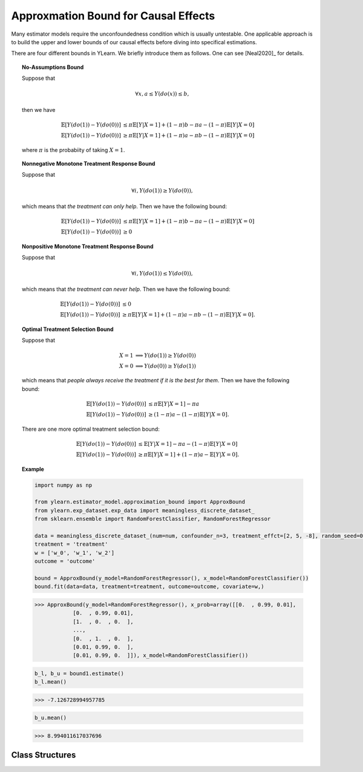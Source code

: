 *************************************
Approxmation Bound for Causal Effects
*************************************

Many estimator models require the unconfoundedness condition which is usually untestable. One applicable
approach is to build the upper and lower bounds of our causal effects before diving into specifical estimations.

There are four different bounds in YLearn. We briefly introduce them as follows. One can see [Neal2020]_ for details.

.. topic:: No-Assumptions Bound

    Suppose that
    
    .. math::

        \forall x, a \leq Y(do(x)) \leq b,
    
    then we have

    .. math::

        \mathbb{E}[Y(do(1)) - Y(do(0))] & \leq \pi \mathbb{E}[Y|X = 1] + (1 - \pi) b - \pi a - (1 - \pi )\mathbb{E}[Y| X = 0]\\
        \mathbb{E}[Y(do(1)) - Y(do(0))] & \geq \pi \mathbb{E}[Y|X = 1] + (1 - \pi) a - \pi b - (1 - \pi )\mathbb{E}[Y| X = 0]

    where :math:`\pi` is the probabiity of taking :math:`X=1`.

.. topic:: Nonnegative Monotone Treatment Response Bound

    Suppose that
    
    .. math::

        \forall i, Y(do(1)) \geq Y(do(0)),
    
    which means that *the treatment can only help*. Then we have the following bound:
    
    .. math::

        \mathbb{E}[Y(do(1)) - Y(do(0))] & \leq \pi \mathbb{E}[Y|X = 1] + (1 - \pi) b - \pi a - (1 - \pi )\mathbb{E}[Y| X = 0]\\
        \mathbb{E}[Y(do(1)) - Y(do(0))] & \geq 0

.. topic:: Nonpositive Monotone Treatment Response Bound

    Suppose that
    
    .. math::

        \forall i, Y(do(1)) \leq Y(do(0)),
    
    which means that *the treatment can never help*. Then we have the following bound:
    
    .. math::

        \mathbb{E}[Y(do(1)) - Y(do(0))] & \leq 0\\
        \mathbb{E}[Y(do(1)) - Y(do(0))] & \geq \pi \mathbb{E}[Y|X = 1] + (1 - \pi) a - \pi b - (1 - \pi )\mathbb{E}[Y| X = 0].
    
.. topic:: Optimal Treatment Selection Bound

    Suppose that
    
    .. math::
        
        X = 1 &\implies Y(do(1)) \geq Y(do(0)) \\
        X = 0 & \implies Y(do(0)) \geq Y(do(1))            

    which means that *people always receive the treatment if it is the best for them*. Then we have the following bound:
    
    .. math::

        \mathbb{E}[Y(do(1)) - Y(do(0))] & \leq \pi \mathbb{E}[Y|X = 1] - \pi a\\
        \mathbb{E}[Y(do(1)) - Y(do(0))] & \geq (1 - \pi) a - (1 - \pi )\mathbb{E}[Y| X = 0].

    There are one more optimal treatment selection bound:

    .. math::

        \mathbb{E}[Y(do(1)) - Y(do(0))] & \leq \mathbb{E}[Y|X = 1] - \pi a - (1 - \pi)\mathbb{E}[Y|X=0]\\
        \mathbb{E}[Y(do(1)) - Y(do(0))] & \geq \pi\mathbb{E}[Y|X = 1] + (1 - \pi) a - \mathbb{E}[Y| X = 0].

.. topic:: Example

    .. code-block:: python

        import numpy as np

        from ylearn.estimator_model.approximation_bound import ApproxBound
        from ylearn.exp_dataset.exp_data import meaningless_discrete_dataset_
        from sklearn.ensemble import RandomForestClassifier, RandomForestRegressor

        data = meaningless_discrete_dataset_(num=num, confounder_n=3, treatment_effct=[2, 5, -8], random_seed=0)
        treatment = 'treatment'
        w = ['w_0', 'w_1', 'w_2']
        outcome = 'outcome'

        bound = ApproxBound(y_model=RandomForestRegressor(), x_model=RandomForestClassifier())
        bound.fit(data=data, treatment=treatment, outcome=outcome, covariate=w,)

    >>> ApproxBound(y_model=RandomForestRegressor(), x_prob=array([[0.  , 0.99, 0.01],
                [0.  , 0.99, 0.01],
                [1.  , 0.  , 0.  ],
                ...,
                [0.  , 1.  , 0.  ],
                [0.01, 0.99, 0.  ],
                [0.01, 0.99, 0.  ]]), x_model=RandomForestClassifier())
        
    .. code-block:: python
        
        b_l, b_u = bound1.estimate()
        b_l.mean()
    
    >>> -7.126728994957785

    .. code-block:: python

        b_u.mean()

    >>> 8.994011617037696

Class Structures
================

.. py:class:: ylearn.estimator_model.approximation_bound.ApproxBound(y_model, x_prob=None, x_model=None, random_state=2022, is_discrete_treatment=True, categories='auto')

    A model used for estimating the upper and lower bounds of the causal effects.

    :param estimator, optional y_model: Any valid y_model should implement the fit() and predict() methods
    :param ndarray of shape (c, ), optional, default=None x_prob: An array of probabilities assigning to the corresponding values of x
            where c is the number of different treatment classes. All elements
            in the array are positive and sumed to 1. For example, x_prob = 
            array([0.5, 0.5]) means both x = 0 and x = 1 take probability 0.5.
            Please set this as None if you are using multiple treatments.
    :param estimator, optional, default=None x_model: Models for predicting the probabilities of treatment. Any valid x_model should implement the fit() and predict_proba() methods.
    :param int, optional, default=2022 random_state:
    :param bool, optional, default=True is_discrete_treatment: True if the treatment is discrete.
    :param str, optional, default='auto' categories:

    .. py:method:: fit(data, outcome, treatment, covariate=None, is_discrete_covariate=False, **kwargs)
        
        Fit x_model and y_model.

        :param pandas.DataFrame data: Training data.
        :param list of str, optional outcome: Names of the outcome.
        :param list of str, optional treatment: Names of the treatment.
        :param list of str, optional, default=None covariate: Names of the covariate.
        :param bool, optional, default=False is_discrete_covariate:

        :returns: The fitted instance of ApproxBound.
        :rtype: instance of ApproxBound
        :raises ValueError:  Raise error when the treatment is not discrete.

    .. py:method:: estimate(data=None, treat=None, control=None, y_upper=None, y_lower=None, assump=None,)
        
        Estimate the approximation bound of the causal effect of the treatment
        on the outcome.

        :param pandas.DataFrame, optional, default=None data: Test data. The model will use the training data if set as None.
        :param ndarray of str, optional, default=None treat: Values of the treatment group. For example, when there are multiple
                discrete treatments, array(['run', 'read']) means the treat value of
                the first treatment is taken as 'run' and that of the second treatment
                is taken as 'read'. 
        :param ndarray of str, optional, default=None control: Values of the control group.
        :param float, defaults=None y_upper: The upper bound of the outcome.
        :param float, defaults=None y_lower: The lower bound of the outcome.
        :param str, optional, default='no-assump' assump: Options for the returned bounds. Should be one of
                
                1. *no-assump*: calculate the no assumption bound whose result will always contain 0.
                
                2. *non-negative*: The treatment is always positive.
                
                3. *non-positive*: The treatment is always negative.
                
                4. *optimal*: The treatment is taken if its effect is positive.

        :returns: The first element is the lower bound while the second element is the
                upper bound. Note that if covariate is provided, all elements are 
                ndarrays of shapes (n, ) indicating the lower and upper bounds of 
                corresponding examples where n is the number of examples. 
        :rtype: tuple
        :raises Exception: Raise Exception if the model is not fitted or if the :py:attr:`assump` is not given correctly.

    .. py:method:: comp_transormer(x, categories='auto')
        
        Transform the discrete treatment into one-hot vectors properly.

        :param numpy.ndarray, shape (n, x_d) x:  An array containing the information of the treatment variables.
        :param str or list, optional, default='auto' categories:

        :returns: The transformed one-hot vectors.
        :rtype: numpy.ndarray
